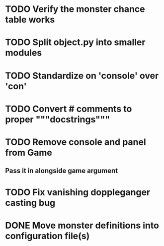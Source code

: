 
* TODO Verify the monster chance table works
* TODO Split object.py into smaller modules
* TODO Standardize on 'console' over 'con'
* TODO Convert # comments to proper """docstrings"""
* TODO Remove console and panel from Game
** Pass it in alongside game argument
* TODO Fix vanishing doppleganger casting bug
* DONE Move monster definitions into configuration file(s)
